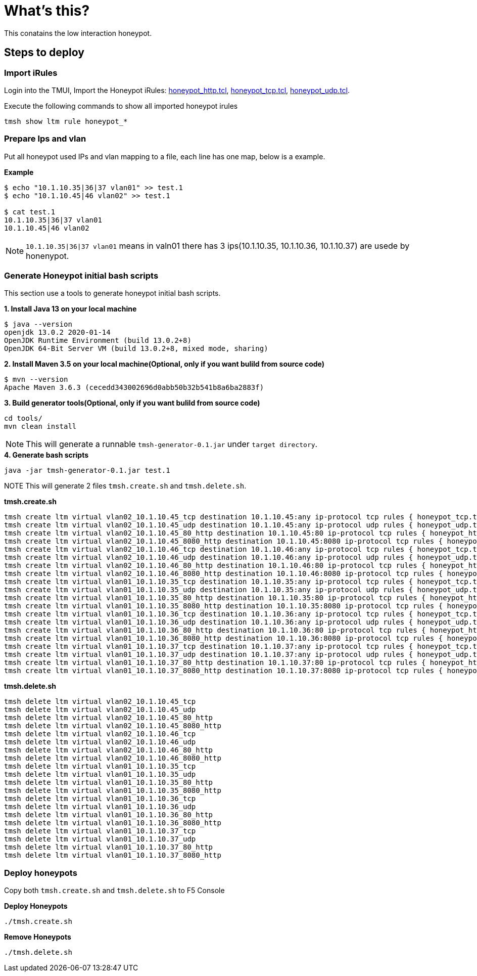 = What's this?

This conatains the low interaction honeypot.

== Steps to deploy

=== Import iRules

Login into the TMUI, Import the Honeypot iRules: link:honeypot_http.tcl[honeypot_http.tcl], link:honeypot_tcp.tcl[honeypot_tcp.tcl], link:honeypot_udp.tcl[honeypot_udp.tcl].

Execute the following commands to show all imported honeypot irules

[source, bash]
----
tmsh show ltm rule honeypot_*
----

=== Prepare Ips and vlan

Put all honeypot used IPs and vlan mapping to a file, each line has one map, below is a example.

[source, bash]
.*Example*
----
$ echo "10.1.10.35|36|37 vlan01" >> test.1
$ echo "10.1.10.45|46 vlan02" >> test.1

$ cat test.1 
10.1.10.35|36|37 vlan01
10.1.10.45|46 vlan02
----

NOTE: `10.1.10.35|36|37 vlan01` means in valn01 there has 3 ips(10.1.10.35, 10.1.10.36, 10.1.10.37) are usede by honenypot.

=== Generate Honeypot initial bash scripts

This section use a tools to generate honeypot initial bash scripts.

[source, bash]
.*1. Install Java 13 on your local machine*
----
$ java --version
openjdk 13.0.2 2020-01-14
OpenJDK Runtime Environment (build 13.0.2+8)
OpenJDK 64-Bit Server VM (build 13.0.2+8, mixed mode, sharing)
----

[source, bash]
.*2. Install Maven 3.5 on your local machine(Optional, only if you want bulild from source code)*
----
$ mvn --version
Apache Maven 3.6.3 (cecedd343002696d0abb50b32b541b8a6ba2883f)
----

[source, bash]
.*3. Build generator tools(Optional, only if you want bulild from source code)*
----
cd tools/
mvn clean install
----

NOTE: This will generate a runnable `tmsh-generator-0.1.jar` under `target directory`.

[source, bash]
.*4. Generate bash scripts*
----
java -jar tmsh-generator-0.1.jar test.1 
----

NOTE This will generate 2 files `tmsh.create.sh` and `tmsh.delete.sh`.

[source, bash]
.*tmsh.create.sh*
----
tmsh create ltm virtual vlan02_10.1.10.45_tcp destination 10.1.10.45:any ip-protocol tcp rules { honeypot_tcp.tcl } source-address-translation { type automap }
tmsh create ltm virtual vlan02_10.1.10.45_udp destination 10.1.10.45:any ip-protocol udp rules { honeypot_udp.tcl } source-address-translation { type automap }
tmsh create ltm virtual vlan02_10.1.10.45_80_http destination 10.1.10.45:80 ip-protocol tcp rules { honeypot_http.tcl  } profiles add { http}  source-address-translation { type automap }
tmsh create ltm virtual vlan02_10.1.10.45_8080_http destination 10.1.10.45:8080 ip-protocol tcp rules { honeypot_http.tcl  } profiles add { http}  source-address-translation { type automap }
tmsh create ltm virtual vlan02_10.1.10.46_tcp destination 10.1.10.46:any ip-protocol tcp rules { honeypot_tcp.tcl } source-address-translation { type automap }
tmsh create ltm virtual vlan02_10.1.10.46_udp destination 10.1.10.46:any ip-protocol udp rules { honeypot_udp.tcl } source-address-translation { type automap }
tmsh create ltm virtual vlan02_10.1.10.46_80_http destination 10.1.10.46:80 ip-protocol tcp rules { honeypot_http.tcl  } profiles add { http}  source-address-translation { type automap }
tmsh create ltm virtual vlan02_10.1.10.46_8080_http destination 10.1.10.46:8080 ip-protocol tcp rules { honeypot_http.tcl  } profiles add { http}  source-address-translation { type automap }
tmsh create ltm virtual vlan01_10.1.10.35_tcp destination 10.1.10.35:any ip-protocol tcp rules { honeypot_tcp.tcl } source-address-translation { type automap }
tmsh create ltm virtual vlan01_10.1.10.35_udp destination 10.1.10.35:any ip-protocol udp rules { honeypot_udp.tcl } source-address-translation { type automap }
tmsh create ltm virtual vlan01_10.1.10.35_80_http destination 10.1.10.35:80 ip-protocol tcp rules { honeypot_http.tcl  } profiles add { http}  source-address-translation { type automap }
tmsh create ltm virtual vlan01_10.1.10.35_8080_http destination 10.1.10.35:8080 ip-protocol tcp rules { honeypot_http.tcl  } profiles add { http}  source-address-translation { type automap }
tmsh create ltm virtual vlan01_10.1.10.36_tcp destination 10.1.10.36:any ip-protocol tcp rules { honeypot_tcp.tcl } source-address-translation { type automap }
tmsh create ltm virtual vlan01_10.1.10.36_udp destination 10.1.10.36:any ip-protocol udp rules { honeypot_udp.tcl } source-address-translation { type automap }
tmsh create ltm virtual vlan01_10.1.10.36_80_http destination 10.1.10.36:80 ip-protocol tcp rules { honeypot_http.tcl  } profiles add { http}  source-address-translation { type automap }
tmsh create ltm virtual vlan01_10.1.10.36_8080_http destination 10.1.10.36:8080 ip-protocol tcp rules { honeypot_http.tcl  } profiles add { http}  source-address-translation { type automap }
tmsh create ltm virtual vlan01_10.1.10.37_tcp destination 10.1.10.37:any ip-protocol tcp rules { honeypot_tcp.tcl } source-address-translation { type automap }
tmsh create ltm virtual vlan01_10.1.10.37_udp destination 10.1.10.37:any ip-protocol udp rules { honeypot_udp.tcl } source-address-translation { type automap }
tmsh create ltm virtual vlan01_10.1.10.37_80_http destination 10.1.10.37:80 ip-protocol tcp rules { honeypot_http.tcl  } profiles add { http}  source-address-translation { type automap }
tmsh create ltm virtual vlan01_10.1.10.37_8080_http destination 10.1.10.37:8080 ip-protocol tcp rules { honeypot_http.tcl  } profiles add { http}  source-address-translation { type automap }
----

[source, bash]
.*tmsh.delete.sh*
----
tmsh delete ltm virtual vlan02_10.1.10.45_tcp
tmsh delete ltm virtual vlan02_10.1.10.45_udp
tmsh delete ltm virtual vlan02_10.1.10.45_80_http
tmsh delete ltm virtual vlan02_10.1.10.45_8080_http
tmsh delete ltm virtual vlan02_10.1.10.46_tcp
tmsh delete ltm virtual vlan02_10.1.10.46_udp
tmsh delete ltm virtual vlan02_10.1.10.46_80_http
tmsh delete ltm virtual vlan02_10.1.10.46_8080_http
tmsh delete ltm virtual vlan01_10.1.10.35_tcp
tmsh delete ltm virtual vlan01_10.1.10.35_udp
tmsh delete ltm virtual vlan01_10.1.10.35_80_http
tmsh delete ltm virtual vlan01_10.1.10.35_8080_http
tmsh delete ltm virtual vlan01_10.1.10.36_tcp
tmsh delete ltm virtual vlan01_10.1.10.36_udp
tmsh delete ltm virtual vlan01_10.1.10.36_80_http
tmsh delete ltm virtual vlan01_10.1.10.36_8080_http
tmsh delete ltm virtual vlan01_10.1.10.37_tcp
tmsh delete ltm virtual vlan01_10.1.10.37_udp
tmsh delete ltm virtual vlan01_10.1.10.37_80_http
tmsh delete ltm virtual vlan01_10.1.10.37_8080_http
----

=== Deploy honeypots

Copy both `tmsh.create.sh` and `tmsh.delete.sh` to F5 Console

[source, bash]
.*Deploy Honeypots*
----
./tmsh.create.sh
----

[source, bash]
.*Remove Honeypots*
----
./tmsh.delete.sh
----



















